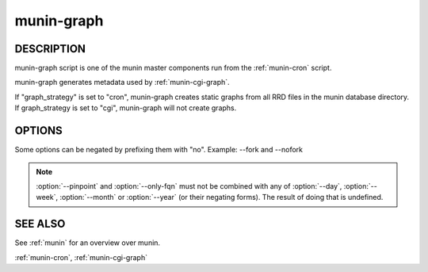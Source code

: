 .. _munin-graph:

.. program:: munin-graph

=============
 munin-graph
=============

DESCRIPTION
===========

munin-graph script is one of the munin master components run from the
:ref:`munin-cron` script.

munin-graph generates metadata used by :ref:`munin-cgi-graph`.

If "graph_strategy" is set to "cron", munin-graph creates static
graphs from all RRD files in the munin database directory. If
graph_strategy is set to "cgi", munin-graph will not create graphs.

OPTIONS
=======

Some options can be negated by prefixing them with "no".
Example: --fork and --nofork

.. option:: --fork

   By default munin-graph forks subprocesses for drawing graphs to
   utilize available cores and I/O bandwidth. Can be negated
   with --nofork [--fork]

.. option:: --n <processes>

   Max number of concurrent processes [6]

.. option:: --force

   Force drawing of graphs that are not usually drawn due to options
   in the config file. Can be negated with --noforce [--noforce]

.. option:: --lazy

   Only redraw graphs when needed. Can be negated with --nolazy
   [--lazy]

.. option:: --help

   View this message.

.. option:: --version

   View version information.

.. option:: --debug

   Log debug messages.

.. option:: --screen

   If set, log messages to STDERR on the screen.

.. option:: --cron

   Behave as expected when run from cron. (Used internally in Munin.)
   Can be negated with --nocron

.. option:: --host <host>

   Limit graphed hosts to <host>. Multiple --host options may be
   supplied.

.. option:: --only-fqn <FQN>

   For internal use with CGI graphing. Graph only a single fully
   qualified named graph,

   For instance: --only-fqn
   root/Backend/dafnes.example.com/diskstats_iops

   Always use with the correct --host option.

.. option:: --config <file>

   Use <file> as configuration file. [/etc/munin/munin.conf]

.. option:: --list-images

   List the filenames of the images created. Can be negated with
   --nolist-images. [--nolist-images]

.. option:: --output-file | -o

   Output graph file. (used for CGI graphing)

.. option:: --log-file | -l

   Output log file. (used for CGI graphing)

.. option:: --day

   Create day-graphs. Can be negated with --noday. [--day]

.. option:: --week

   Create week-graphs. Can be negated with --noweek. [--week]

.. option:: --month

   Create month-graphs. Can be negated with --nomonth. [--month]

.. option:: --year

   Create year-graphs. Can be negated with --noyear. [--year]

.. option:: --sumweek

   Create summarised week-graphs. Can be negated with --nosumweek.
   [--summweek]

.. option:: --sumyear

   Create summarised year-graphs. Can be negated with --nosumyear.
   [--sumyear]

.. option:: --pinpoint <start,stop>

   Create custom-graphs. <start,stop> is the time in the standard unix
   Epoch format. [not active]

.. option:: --size_x <pixels>

   Sets the X size of the graph in pixels [175]

.. option:: --size_y <pixels>

   Sets the Y size of the graph in pixels [400]

.. option:: --lower_limit <lim>

   Sets the lower limit of the graph

.. option:: --upper_limit <lim>

   Sets the upper limit of the graph

.. note::

  :option:`--pinpoint` and :option:`--only-fqn` must not be combined
  with any of :option:`--day`, :option:`--week`, :option:`--month` or
  :option:`--year` (or their negating forms). The result of doing that
  is undefined.

SEE ALSO
========

See :ref:`munin` for an overview over munin.

:ref:`munin-cron`, :ref:`munin-cgi-graph`
